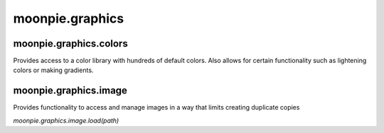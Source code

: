 moonpie.graphics
================


moonpie.graphics.colors
-----------------------

Provides access to a color library with hundreds of default colors. Also allows for certain functionality
such as lightening colors or making gradients.



moonpie.graphics.image
----------------------

Provides functionality to access and manage images in a way that limits creating duplicate copies

*moonpie.graphics.image.load(path)*

